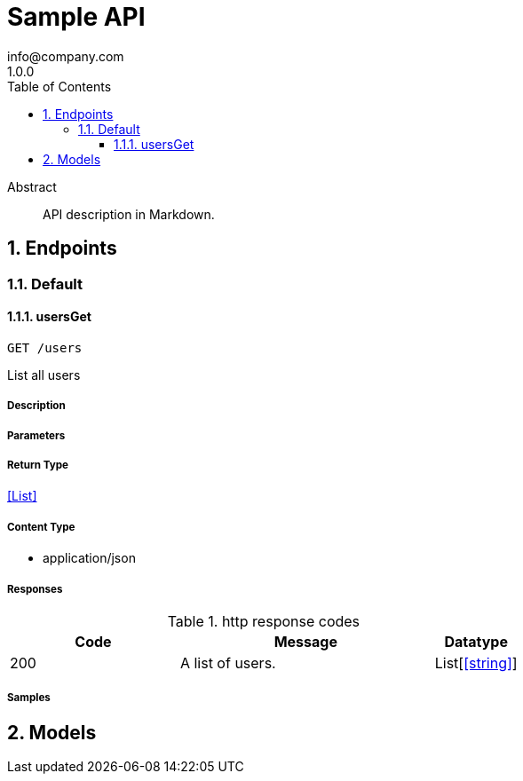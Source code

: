 = Sample API
info@company.com
1.0.0
:toc: left
:numbered:
:toclevels: 3
:source-highlighter: highlightjs
:keywords: openapi, rest, Sample API
:specDir: 
:snippetDir: 
:generator-template: v1 2019-12-20
:info-url: https://my-api.company.com
:app-name: Sample API

[abstract]
.Abstract
API description in Markdown.


// markup not found, no include::{specDir}intro.adoc[opts=optional]



== Endpoints


[.Default]
=== Default


[.usersGet]
==== usersGet

`GET /users`

List all users

===== Description




// markup not found, no include::{specDir}users/GET/spec.adoc[opts=optional]



===== Parameters







===== Return Type


<<List>>


===== Content Type

* application/json

===== Responses

.http response codes
[cols="2,3,1"]
|===
| Code | Message | Datatype


| 200
| A list of users.
| List[<<string>>] 

|===

===== Samples


// markup not found, no include::{snippetDir}users/GET/http-request.adoc[opts=optional]


// markup not found, no include::{snippetDir}users/GET/http-response.adoc[opts=optional]



// file not found, no * wiremock data link :users/GET/GET.json[]


ifdef::internal-generation[]
===== Implementation

// markup not found, no include::{specDir}users/GET/implementation.adoc[opts=optional]


endif::internal-generation[]


[#models]
== Models


